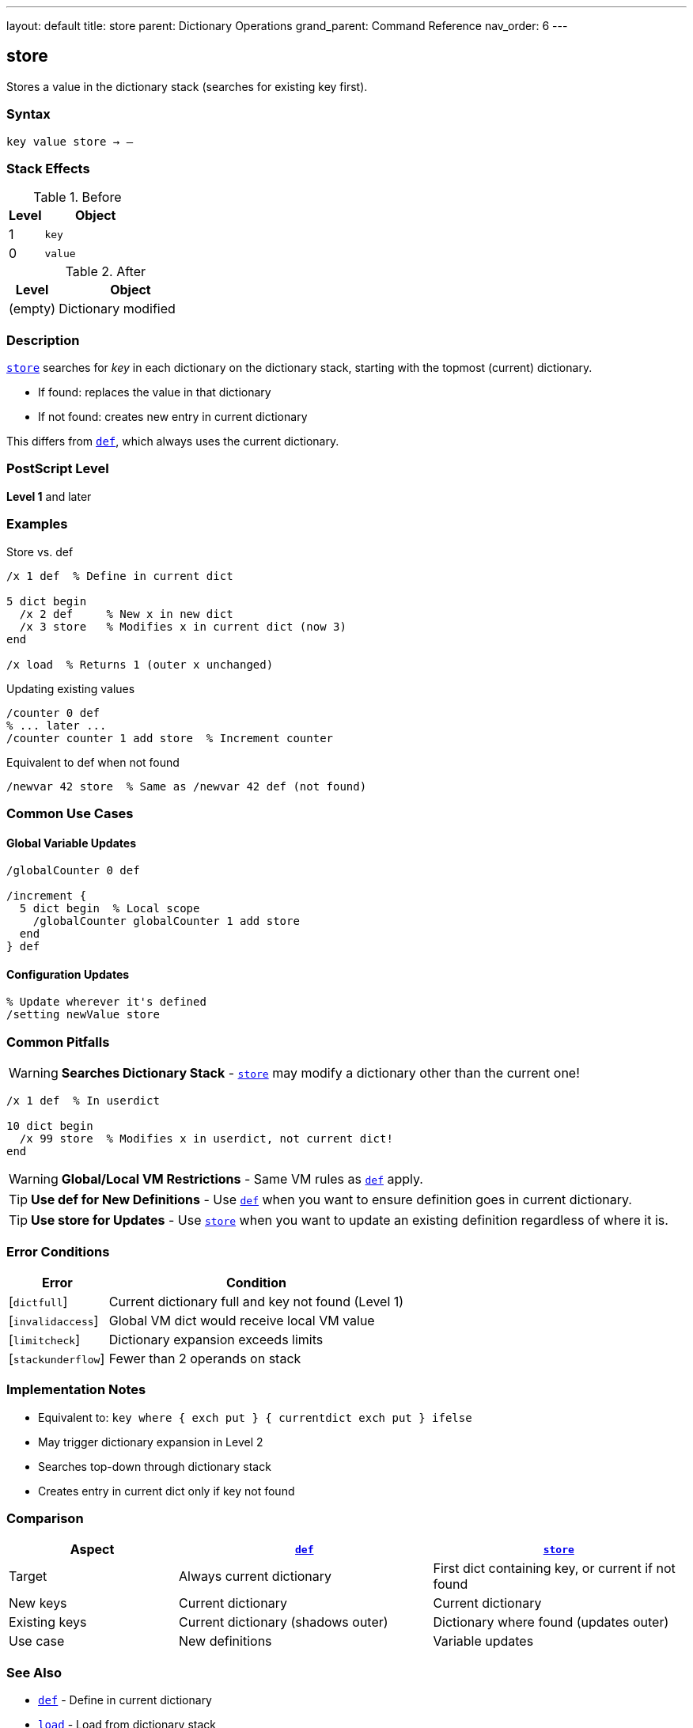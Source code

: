 ---
layout: default
title: store
parent: Dictionary Operations
grand_parent: Command Reference
nav_order: 6
---

== store

Stores a value in the dictionary stack (searches for existing key first).

=== Syntax

----
key value store → –
----

=== Stack Effects

.Before
[cols="1,3"]
|===
| Level | Object

| 1
| `key`

| 0
| `value`
|===

.After
[cols="1,3"]
|===
| Level | Object

| (empty)
| Dictionary modified
|===

=== Description

link:store.adoc[`store`] searches for _key_ in each dictionary on the dictionary stack, starting with the topmost (current) dictionary.

* If found: replaces the value in that dictionary
* If not found: creates new entry in current dictionary

This differs from link:def.adoc[`def`], which always uses the current dictionary.

=== PostScript Level

*Level 1* and later

=== Examples

.Store vs. def
[source,postscript]
----
/x 1 def  % Define in current dict

5 dict begin
  /x 2 def     % New x in new dict
  /x 3 store   % Modifies x in current dict (now 3)
end

/x load  % Returns 1 (outer x unchanged)
----

.Updating existing values
[source,postscript]
----
/counter 0 def
% ... later ...
/counter counter 1 add store  % Increment counter
----

.Equivalent to def when not found
[source,postscript]
----
/newvar 42 store  % Same as /newvar 42 def (not found)
----

=== Common Use Cases

==== Global Variable Updates

[source,postscript]
----
/globalCounter 0 def

/increment {
  5 dict begin  % Local scope
    /globalCounter globalCounter 1 add store
  end
} def
----

==== Configuration Updates

[source,postscript]
----
% Update wherever it's defined
/setting newValue store
----

=== Common Pitfalls

WARNING: *Searches Dictionary Stack* - link:store.adoc[`store`] may modify a dictionary other than the current one!

[source,postscript]
----
/x 1 def  % In userdict

10 dict begin
  /x 99 store  % Modifies x in userdict, not current dict!
end
----

WARNING: *Global/Local VM Restrictions* - Same VM rules as link:def.adoc[`def`] apply.

TIP: *Use def for New Definitions* - Use link:def.adoc[`def`] when you want to ensure definition goes in current dictionary.

TIP: *Use store for Updates* - Use link:store.adoc[`store`] when you want to update an existing definition regardless of where it is.

=== Error Conditions

[cols="1,3"]
|===
| Error | Condition

| [`dictfull`]
| Current dictionary full and key not found (Level 1)

| [`invalidaccess`]
| Global VM dict would receive local VM value

| [`limitcheck`]
| Dictionary expansion exceeds limits

| [`stackunderflow`]
| Fewer than 2 operands on stack
|===

=== Implementation Notes

* Equivalent to: `key where { exch put } { currentdict exch put } ifelse`
* May trigger dictionary expansion in Level 2
* Searches top-down through dictionary stack
* Creates entry in current dict only if key not found

=== Comparison

[cols="2,3,3"]
|===
| Aspect | link:def.adoc[`def`] | link:store.adoc[`store`]

| Target
| Always current dictionary
| First dict containing key, or current if not found

| New keys
| Current dictionary
| Current dictionary

| Existing keys
| Current dictionary (shadows outer)
| Dictionary where found (updates outer)

| Use case
| New definitions
| Variable updates
|===

=== See Also

* xref:../def.adoc[`def`] - Define in current dictionary
* xref:../load.adoc[`load`] - Load from dictionary stack
* xref:../where.adoc[`where`] - Find which dictionary contains key
* xref:../array-string/put.adoc[`put`] - Put into specific dictionary